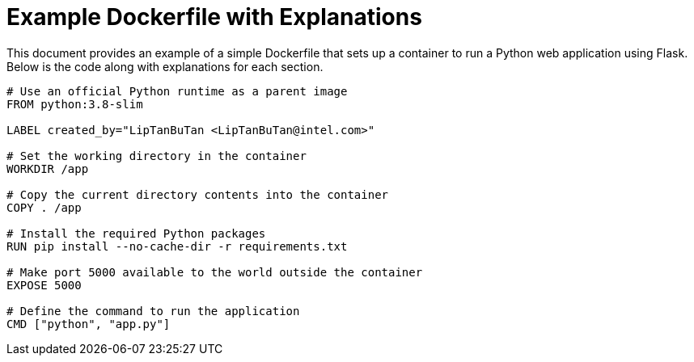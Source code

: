 = Example Dockerfile with Explanations

This document provides an example of a simple Dockerfile that sets up a container to run a Python web application using Flask. Below is the code along with explanations for each section.

[source,dockerfile]
----

# Use an official Python runtime as a parent image
FROM python:3.8-slim

LABEL created_by="LipTanBuTan <LipTanBuTan@intel.com>"

# Set the working directory in the container
WORKDIR /app

# Copy the current directory contents into the container
COPY . /app

# Install the required Python packages
RUN pip install --no-cache-dir -r requirements.txt

# Make port 5000 available to the world outside the container
EXPOSE 5000

# Define the command to run the application
CMD ["python", "app.py"]
----
